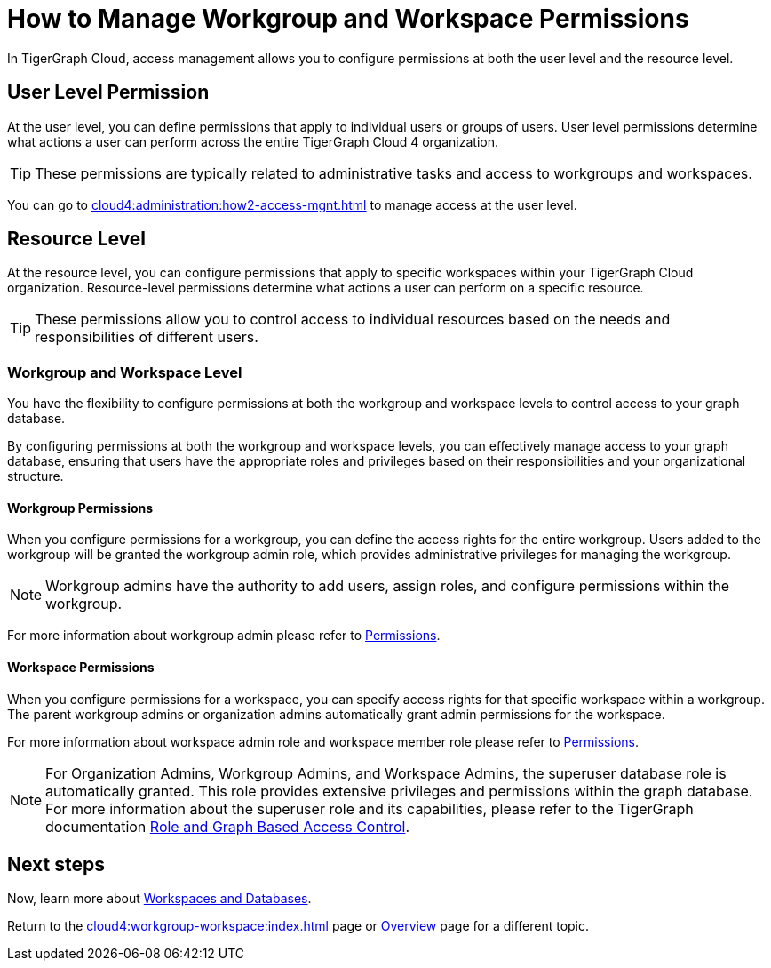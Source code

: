 = How to Manage Workgroup and Workspace Permissions
:experimental:

In TigerGraph Cloud, access management allows you to configure permissions at both the user level and the resource level.

== User Level Permission
At the user level, you can define permissions that apply to individual users or groups of users.
User level permissions determine what actions a user can perform across the entire TigerGraph Cloud 4 organization.


[TIP]
====
These permissions are typically related to administrative tasks and access to workgroups and workspaces.
====

You can go to xref:cloud4:administration:how2-access-mgnt.adoc[] to manage access at the user level.

== Resource Level

At the resource level, you can configure permissions that apply to specific workspaces within your TigerGraph Cloud organization.
Resource-level permissions determine what actions a user can perform on a specific resource.

[TIP]
====
These permissions allow you to control access to individual resources based on the needs and responsibilities of different users.
====

=== Workgroup and Workspace Level

You have the flexibility to configure permissions at both the workgroup and workspace levels to control access to your graph database.

By configuring permissions at both the workgroup and workspace levels, you can effectively manage access to your graph database, ensuring that users have the appropriate roles and privileges based on their responsibilities and your organizational structure.

==== Workgroup Permissions

When you configure permissions for a workgroup, you can define the access rights for the entire workgroup.
Users added to the workgroup will be granted the workgroup admin role, which provides administrative privileges for managing the workgroup.

[NOTE]
====
Workgroup admins have the authority to add users, assign roles, and configure permissions within the workgroup.
====

For more information about workgroup admin please refer to xref:cloud4:administration:how2-access-mgnt.adoc#_permissions[Permissions].

==== Workspace Permissions

When you configure permissions for a workspace, you can specify access rights for that specific workspace within a workgroup.
The parent workgroup admins or organization admins automatically grant admin permissions for the workspace.

For more information about workspace admin role and workspace member role please refer to xref:cloud4:administration:how2-access-mgnt.adoc#_permissions[Permissions].

[NOTE]
====
For Organization Admins, Workgroup Admins, and Workspace Admins, the superuser database role is automatically granted.
This role provides extensive privileges and permissions within the graph database.
For more information about the superuser role and its capabilities, please refer to the TigerGraph documentation xref:gui:graphstudio:user-access-management.adoc#_role_and_graph_based_access_control[Role and Graph Based Access Control].
====

== Next steps

Now, learn more about xref:cloud4:workgroup-workspace:workspaces/workspace.adoc[Workspaces and Databases].

Return to the xref:cloud4:workgroup-workspace:index.adoc[] page or xref:cloud4:overview:index.adoc[Overview] page for a different topic.
